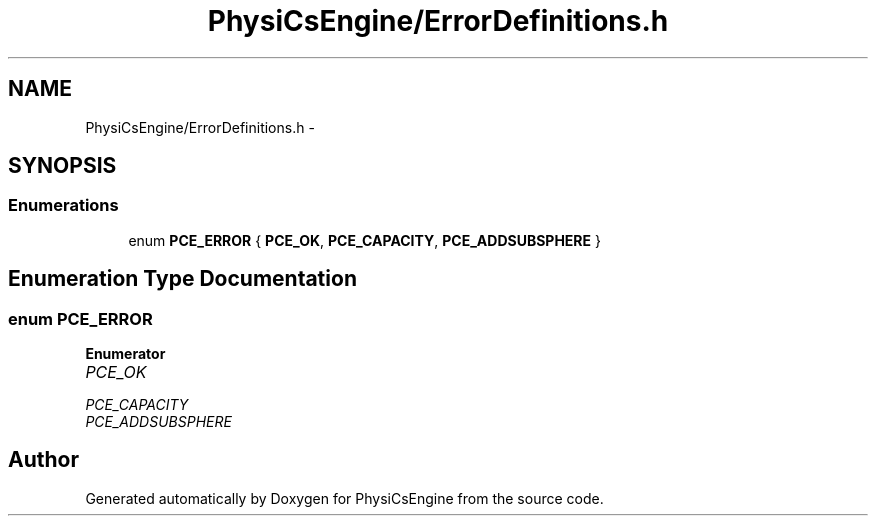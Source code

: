 .TH "PhysiCsEngine/ErrorDefinitions.h" 3 "Tue May 27 2014" "Version 1.0" "PhysiCsEngine" \" -*- nroff -*-
.ad l
.nh
.SH NAME
PhysiCsEngine/ErrorDefinitions.h \- 
.SH SYNOPSIS
.br
.PP
.SS "Enumerations"

.in +1c
.ti -1c
.RI "enum \fBPCE_ERROR\fP { \fBPCE_OK\fP, \fBPCE_CAPACITY\fP, \fBPCE_ADDSUBSPHERE\fP }"
.br
.in -1c
.SH "Enumeration Type Documentation"
.PP 
.SS "enum \fBPCE_ERROR\fP"

.PP
\fBEnumerator\fP
.in +1c
.TP
\fB\fIPCE_OK \fP\fP
.TP
\fB\fIPCE_CAPACITY \fP\fP
.TP
\fB\fIPCE_ADDSUBSPHERE \fP\fP
.SH "Author"
.PP 
Generated automatically by Doxygen for PhysiCsEngine from the source code\&.
